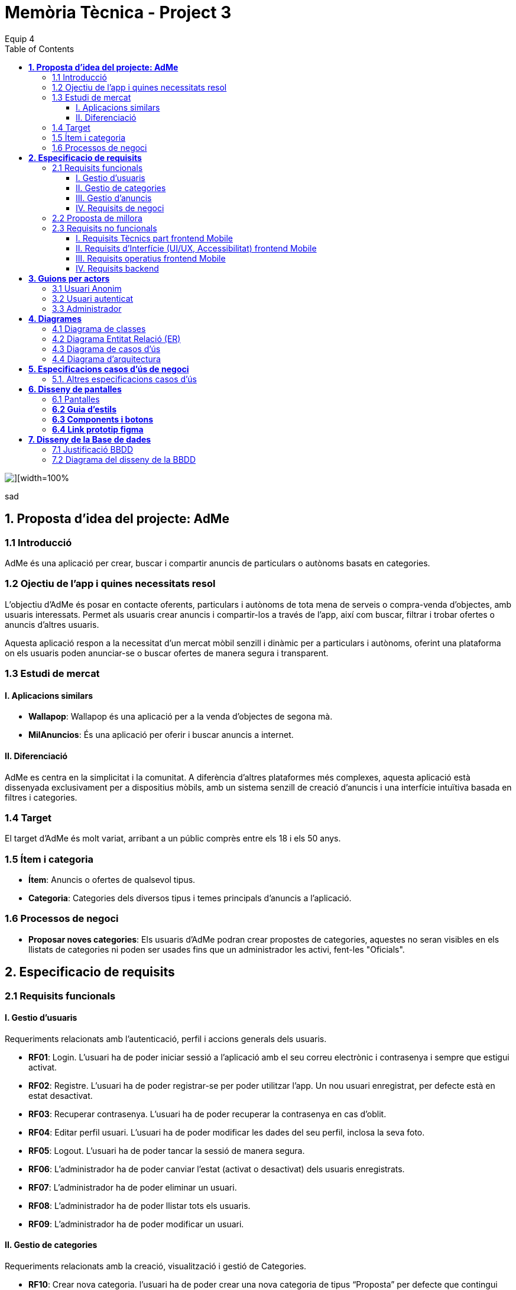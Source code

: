 = *Memòria Tècnica - Project 3*
:author: Equip 4
:date: 2025-01-21
:toc: left
:toclevels: 4
:imagesdir: ./images

image::0001.jpg[][width=100%]
sad
[[proposta-didea-del-projecate]]
== *1. Proposta d'idea del projecte: AdMe*

[[introduccio]]
=== 1.1 Introducció
AdMe és una aplicació per crear, buscar i compartir anuncis de particulars o autònoms basats en categories.

[[objectiu-de-lapp-i-quines-necessitats-resol]]
=== 1.2 Ojectiu de l'app i quines necessitats resol
L'objectiu d'AdMe és posar en contacte oferents, particulars i autònoms de tota mena de serveis o compra-venda d'objectes, amb usuaris interessats. Permet als usuaris crear anuncis i compartir-los a través de l'app, així com buscar, filtrar i trobar ofertes o anuncis d'altres usuaris.

Aquesta aplicació respon a la necessitat d’un mercat mòbil senzill i dinàmic per a particulars i autònoms, oferint una plataforma on els usuaris poden anunciar-se o buscar ofertes de manera segura i transparent.
[[estudi-de-mercat]]
=== 1.3 Estudi de mercat

==== I. Aplicacions similars
- **Wallapop**: Wallapop és una aplicació per a la venda d'objectes de segona mà.
- **MilAnuncios**: És una aplicació per oferir i buscar anuncis a internet.

==== II. Diferenciació
AdMe es centra en la simplicitat i la comunitat. A diferència d’altres plataformes més complexes, aquesta aplicació està dissenyada exclusivament per a dispositius mòbils, amb un sistema senzill de creació d'anuncis i una interfície intuïtiva basada en filtres i categories.

[[target]]
=== 1.4 Target
El target d'AdMe és molt variat, arribant a un públic comprès entre els 18 i els 50 anys.

[[item-i-categoria]]
=== 1.5 Ítem i categoria
- **Ítem**: Anuncis o ofertes de qualsevol tipus.
- **Categoria**: Categories dels diversos tipus i temes principals d'anuncis a l'aplicació.

[[processos-de-negoci]]
=== 1.6 Processos de negoci
- **Proposar noves categories**: Els usuaris d'AdMe podran crear propostes de categories, aquestes no seran visibles en els llistats de categories ni poden ser usades fins que un administrador les activi, fent-les "Oficials".

[[especificacio-de-requisits]]
== *2. Especificacio de requisits*

[[requisits-funcionals]]
=== 2.1 Requisits funcionals

[[gestio-dusuaris]]
==== I. Gestio d'usuaris
Requeriments relacionats amb l’autenticació, perfil i accions generals dels usuaris.

- *RF01*: Login. L’usuari ha de poder iniciar sessió a l’aplicació amb el  seu correu electrònic i contrasenya i sempre que estigui activat.
- *RF02*: Registre. L’usuari ha de poder registrar-se per poder utilitzar l’app. Un nou usuari enregistrat, per defecte està en estat desactivat.
- *RF03*: Recuperar contrasenya. L’usuari ha de poder recuperar la contrasenya en cas d’oblit.
- *RF04*: Editar perfil usuari. L’usuari ha de poder modificar les dades del seu perfil, inclosa la seva foto.
- *RF05*: Logout. L’usuari ha de poder tancar la sessió de manera segura.
- *RF06*: L’administrador ha de poder canviar l’estat (activat o desactivat) dels usuaris enregistrats.
- *RF07*:  L’administrador ha de poder eliminar un usuari.
- *RF08*:  L’administrador ha de poder llistar tots els usuaris.
- *RF09*: L’administrador ha de poder modificar un usuari.

[[gestio-de-categories]]
==== II. Gestio de categories
Requeriments relacionats amb la creació, visualització i gestió de Categories.

- *RF10*:  Crear nova categoria. l’usuari ha de poder crear una nova categoria de tipus “Proposta” per defecte que contingui com a mínim un nom, una imatge i una descripció.

- *RF11*: Llistar categories. L’usuari ha de poder veure una llista de totes les categories existents de tipus “Oficial”.

- *RF12*: Filtrar categories. L’usuari ha de poder cercar categories pel seu nom i veure els resultats ordenats alfabèticament.

- *RF13*: Ampliar informació de categoria. L’usuari ha de poder seleccionar una categoria i veure tota la informació associada (nom, imatge i descripció).

- *RF14*: Modificar categoria. Només l’usuari administrador ha de poder modificar el nom, la imatge, la descripció i el tipus (“Oficial”, “Proposta”) de qualsevol categoria.

- *RF15*: Eliminar categoria. Només l’usuari administrador ha de poder eliminar una categoria, sempre que no tingui anuncis associats.

- *RF16*: Filtrar anuncis per categoria. L’usuari ha de poder veure només els anuncis que pertanyen a una categoria seleccionada.

[[gestio-danuncis]]
==== III. Gestio d'anuncis
Requeriments relacionats amb la creació, visualització i gestió anuncis.

- *RF20*: Crear nou anunci. L’usuari ha de poder crear un nou anunci que contingui, com a mínim, una imatge, títol, descripció curta, preu, data de creació, autor, numero telefon autori categoria.

- *RF21*: Llistar anuncis. L’usuari ha de poder veure una llista de tots els anuncis existents, mostrant-ne la imatge i títol, amb un botó per ampliar informació.

- *RF22*: Filtrar anunci per camps. L’usuari ha de poder filtrar els anuncis basant-se en qualsevol dels camps disponibles dels anuncis (com el títol, l'autor, o la data de creació, entre d’altres).

- *RF23*: Ordenar anuncis per camps. L’usuari ha de poder ordenar la llista dels anuncis segons qualsevol camp disponible, com el títol, la data de creació o l’autor.

- *RF24*: Ampliar informació del anunci. L’usuari ha de poder veure tots els detalls d’un anunci seleccionat (títol, imatge, descripció, autor, data de creació.

- *RF25*: Modificar anunci. Només l’usuari que ha creat un anunci, o l’administrador, han de poder modificar-ne la informació, excepte l’autor, la data de creació, les valoracions i els comentaris.

- *RF26*: Eliminar anunci. Només l’usuari que ha creat un anunci, o l’administrador, han de poder eliminar-lo.

[[requisits-de-negoci]]
==== IV. Requisits de negoci
Requeriments de negoci addicionals per al funcionament de la nostra aplicació.

- *RF27*: L’administrador a de poder “activar” o fer “Oficials” les propostes de categorías modificant les.(Les categories poden ser de 2 tipus: “Oficial” i “Proposta”).

- *RF28*: L’administrador a de poder llistar totes les categories de tipus “Proposta”.

[[proposta-de-millora]]
=== 2.2 Proposta de millora
Proposem per a millorar en futures versions de l’aplicació una funció de xat a través la cual els usuaris puguin interactuar, conversar i negociar desde la mateixa aplicació.


[[requisits-no-funcionals]]

=== 2.3 Requisits no funcionals

[[requisits-tècnics-part-frontend-mobile]]
==== I. Requisits Tècnics part frontend Mobile
- *RN01*: L’aplicació s’ha de desenvolupar utilitzant l’IDE Android Studio, implementant el llenguatge Kotlin per crear una aplicació nativa compatible amb dispositius Android.
- *RN02*: L’aplicació ha de tenir l’arquitectura MVVM (Model-View-ViewModel) i el ViewModel ha de gestionar l'estat de l'aplicació amb MutableStateFlow i StateFlow.
- *RN03*: S’ha d’utilitzar Jetpack Compose per implementar la interfície gràfica.
- *RN07*: S’ha d'utilitzar el git/gitlab per implementar el projecte en equip de forma òptima i adient.
- *RN08*: S’han de fer servir les següents branques: main/master, developer i branques per features, bugfix, etc.
- *RN09*: Tots els merges de funcionalitats s’han de fer per merge-request a developer.
- *RN10*: Les branques fusionades s’eliminen després del merge-request.

[[requisits-dinterfície-ui-ux-accessibilitat-frontend-mobile]]
==== II. Requisits d’Interfície (UI/UX, Accessibilitat) frontend Mobile
- *RN11*: L’app ha d’estar en català, castellà i anglès.
- *RN12*: La interfície de l'usuari ha de complir amb les directrius de disseny Material Design. El disseny visual ha de ser atractiu amb coherència de colors, fonts, icones, bona distribució i agrupació de components. Mateix disseny per totes les pantalles.
- *RN13*: Responsive: En cas de variar la grandària de la pantalla del mòbil (no cal per tablet), s’ha d’adaptar el contingut de forma proporcionada.
- *RN14*: Usabilitat (UX): Interfície amigable, efectiva, intuïtiva i eficient. No pot haver-hi passos innecessaris entre el que vols fer i com fer-ho. Ha de quedar molt clar què es pot fer. També cal que tingui coherència amb les funcionalitats disponibles i no disponibles en cada moment.
- *RN15*: App accessible: Els elements interactius han de tenir etiquetes descriptives per facilitar-ne l'ús.
- *RN16*: S’ha d'utilitzar el menú Bottom Navigation per a la navegació a les funcionalitats principals.

[[requisits-operatius-frontend-mobile]]
==== III. Requisits operatius frontend Mobile
- *RN17*: L’app s’ha de poder executar en qualsevol emulador o dispositiu mòbil amb sistema operatiu Android.
- *RN18*: Fluïdesa: L’app ha de respondre a les entrades de l'usuari en tot moment. Això vol dir que en cap cas pot quedar “congelada” mentre realitza qualsevol operació.
- *RN19*: Gestió d’excepcions: Totes les possibles situacions excepcionals han de quedar gestionades de forma correcta i proporcionar missatges d’errors descriptius i útils per a l’usuari quan falli.
- *RN20*: El codi ha de ser optimitzat, eficient i sense redundàncies.
- *RN21*: S’han d’utilitzar les classes, interfícies i mètodes i packages de forma òptima i adient.
RN22: Qualsevol entrada per teclat per part de l’usuari ha de validar-se i filtrar-se per garantir que les dades recollides siguin correctes, coherents i segures.
- *RN23*: Totes les capçaleres de mètodes i classes han d’estar degudament comentades en format JavaDOC.
- *RN24*: Els logs han d'estar disponibles per al monitoratge i depuració.
- *RN25*: L’aplicació ha de garantir que només els usuaris amb els permisos adequats puguin accedir a determinades funcionalitats.
- *RN26*: La capa presentació ha d’estar ubicada en el frontend Mobile.
- *RN27*: La comunicació entre el frontend Mobile i el backend s’ha de portar a terme mitjançant els principis REST
- *RN28*: L’administrador pot fer totes les funcionalitats.

[[requisits-backend]]
==== IV. Requisits backend 
- *RN40*: Les capes de servei, lógica de negoci i de persistència han d’estar ubicades al backend.
- *RN42*: El backend s’ha d’implementar mitjançant SpringBoot.

[[guions-per-actors]]
== *3. Guions per actors*

[[usuari-anonim]]
=== 3.1 Usuari Anonim
[cols="1,8", options="header"]
|===
|Actor |Usuari Anonim

|Descripció |Aquest actor representa un usuari que encara no s’ha autenticat independentment de si s’ha registrat prèviament i no té accés a l'aplicació, només al login i registre.


|Guió |
*RF01*: L'usuari anònim pot iniciar sessió amb correu i contrasenya i sempre que estigui activat.

*RF02*: L’usuari anònim pot registrar-se per poder utilitzar l’app. (estara per defecte desactivat).

|===

[[usuari-autenticat]]
=== 3.2 Usuari autenticat
[cols="1,8", options="header"]
|===
|Actor |Usuari autenticat

|Descripció |Aquest actor representa un usuari que s'ha autenticat havent-se registrat prèviament i té accés a les funcionalitats bàsiques de l'aplicació.

|Guió |
 
*RF03*: L'usuari pot recuperar la contrasenya en cas d'oblit.  

*RF04*: L'usuari pot editar el seu perfil (incloent foto). 
*RF05*: Logout. L’usuari ha de poder tancar la sessió de manera segura.

*RF10*: Crear noves categories amb nom, imatge i descripció.

*RF11*: Veure la llista de categories existents.

*RF13*: Ampliar informació de categories seleccionades (nom, imatge i descripció).  

*RF16*: Veure anuncis agrupats per categories seleccionades.

*RF20*: Crear nous anuncis amb detalls (imatge, títol, descripció, preu, categoria, etc.).  

*RF21*: Veure una llista de tots els anuncis existents.  

*RF22*: Filtrar anuncis basant-se en camps específics.  

*RF23*: Ordenar anuncis segons camps (data, autor, etc.).  

*RF24*: Ampliar informació d'un anunci seleccionat.  

*RF25*: Modificar anuncis creats per l'usuari.  

*RF26*: Eliminar anuncis creats per l'usuari.  

|===

[[Administrador]]
=== 3.3 Administrador
[cols="1,8", options="header"]
|===
|Actor |Administrador

|Descripció |Aquest actor té tots els permisos incloent permisos especials per gestionar l'aplicació.

|Guió |
*RF03*: L'usuari autenticat pot recuperar la contrasenya en cas d'oblit.

*RF04*: L'usuari autenticat pot editar el seu perfil (incloent foto).

*RF05*: Logout. L’usuari ha de poder tancar la sessió de manera segura.

*RF06*: Activar o desactivar usuaris registrats.

*RF07*: Eliminar usuaris.

*RF08*: Llistar tots els usuaris.

*RF09*: Modificar dades dels usuaris.

*RF10*: Crear noves categories amb nom, imatge i descripció.

*RF11*: Veure la llista de categories existents.

*RF13*: Ampliar informació de categories seleccionades (nom, imatge i descripció).

*RF14*: Modificar categories existents.

*RF15*: Eliminar categories sense anuncis associats.

*RF16*: Veure anuncis agrupats per categories seleccionades.

*RF20*: Crear nous anuncis amb detalls (imatge, títol, descripció, preu, categoria, etc.).

*RF21*: Veure una llista de tots els anuncis existents.

*RF22*: Filtrar anuncis basant-se en camps específics.

*RF23*: Ordenar anuncis segons camps (data, autor, etc.).

*RF24*: Ampliar informació d'un anunci seleccionat.

*RF25*: Modificar anuncis creats per altres usuaris.

*RF26*: Eliminar anuncis creats per altres usuaris.

*RF27*: Poder “activar” o fer “Oficials” les propostes de categorías.

*RF28*: Poder llistar totes les categories de tipus “Proposta”.

|===

[[diagrames]]
== *4. Diagrames*

[[diagrama-de-classes]]
=== https://drive.google.com/file/d/16MHxO5ho9Ku3YAQt_wtkEaHCgg2okdm5/view?usp=sharing[4.1 Diagrama de classes]

image::diagramaClasses.png[]

[[diagrama-entitat-relacio]]
=== https://drive.google.com/file/d/1vfIS1HOmU2JpTOrofv0mNdlRCwPapYMo/view?usp=sharing[4.2 Diagrama Entitat Relació (ER)]

image::DiagramaER.png[]

[[diagrama-de-casos-dus]]
=== https://drive.google.com/file/d/1aUyL8f_LzVAcohG1619ODSqFxXxZVJd_/view?usp=sharing[4.3 Diagrama de casos d'ús]

image::diagramaCassosUs.png[]


[[diagrama-darquitectura]]
=== https://drive.google.com/file/d/1lj64N7D_mLZmjTBy8MeeEp_FVF7mYDlW/view?usp=sharing[4.4 Diagrama d’arquitectura]

image::diagramaArquitectura.png[align="center"]

[[especificacions-casos-dus-negoci]]
== *5. Especificacions casos d’ús de negoci*
Aquestes son les especificacions dels casos d’ús de negoci que s’han validat en la fase de proposta.

[[cu10]]
[underline]#*CU10*#

image::cu10.png[]

[[cu11]]
[underline]#*CU11*#

image::cu11.png[]

[[altres_especificacions-casos-dus]]
=== 5.1. Altres especificacions casos d’ús
Aquest son alguns exemples de casos d'ús (*CU1* - *CU9*).
[[cu1]]
[underline]#*CU1*#

image::cu1.png[]

[[cu2]]
[underline]#*CU2*#

image::cu2.png[]

[[cu3]]
[underline]#*CU3*#

image::cu3.png[]

[[cu4]]
[underline]#*CU4*#

image::cu4.png[]

[[cu5]]
[underline]#*CU5*#

image::cu5.png[]

[[cu6]]
[underline]#*CU6*#

image::cu6.png[]

[[cu7]]
[underline]#*CU7*#

image::cu7.png[]

[[cu8]]
[underline]#*CU8*#

image::cu8.png[]

[[cu9]]
[underline]#*CU9*#

image::cu9.png[]

[[diseny-de-pantalles]]
== *6. Disseny de pantalles*

[[pantalles]]
=== 6.1 Pantalles

[[IniciSessió]]

[underline]#*Inici Sessió*#

image::105846.png[]

[[recuperar-contrasenya]]
[underline]#*Recuperar contrasenya*#

image::105925.png[]

[[home]]
[underline]#*Home*#

image::105945.png[]

[[proposta-anunci]]
[underline]#*Proposta Anunci*#

image::110002.png[]

[[llista-anuncis]]
[underline]#*Llista Anuncis*#

image::110020.png[]

[[perfil-usuari]]
[underline]#*Perfil Usuari*#

image::110043.png[]

[[menu-usuari]]
[underline]#*Menú Usuari*#

image::110059.png[]

[[llista-usuari]]
[underline]#*Llista Usuaris*#

image::110115.png[]

[[proposta-categories]]
[underline]#*Proposta Categories*#

image::110136.png[]

[[crear-anunci]]
[underline]#*Crear Anunci*#

image::110159.png[]

[[guia-destils]]
=== *6.2 Guia d'estils*

image::estils.png[]

[[components-botons]]
=== *6.3 Components i botons*

image::botons.png[]



[[link-prototip-figma]]
=== *6.4 Link prototip figma*
https://www.figma.com/proto/SfX5rrJKVpRCjcew9FnqqC/AdMe?node-id=0-1&t=TKVrv6w7ZGXZnwov-1[Prototip AdMe Figma]
[[diseny-de-la-bbdd]]
== *7. Disseny de la Base de dades*

[[justificaio-bbdd]]
=== 7.1 Justificació BBDD
El disseny de BBDD que hem escollit és de Base de dades relacional amb (SQL), la nostra decisió es basa en els següents punts principals:

- *La proposta de negoci*: La nostra proposta de negoci és més simple d'aplicar en una BBDD relacional com SQL.

- *Practica i experiencia*: Estem més acostumats a treballar amb BBDD relacionals com SQL i, per tant, tenim molta més pràctica i experiència, cosa que facilitaria la resolució de problemes futurs.

- *BBDD no relacional no requerida*: No és necessari per a cap aspecte de la nostra app utilitzar una BBDD no relacional com MongoDB.

[[diagrama-disseny-bbdd]]
=== 7.2 Diagrama del disseny de la BBDD
image::dissenyDiagramaBBDD.png[]
